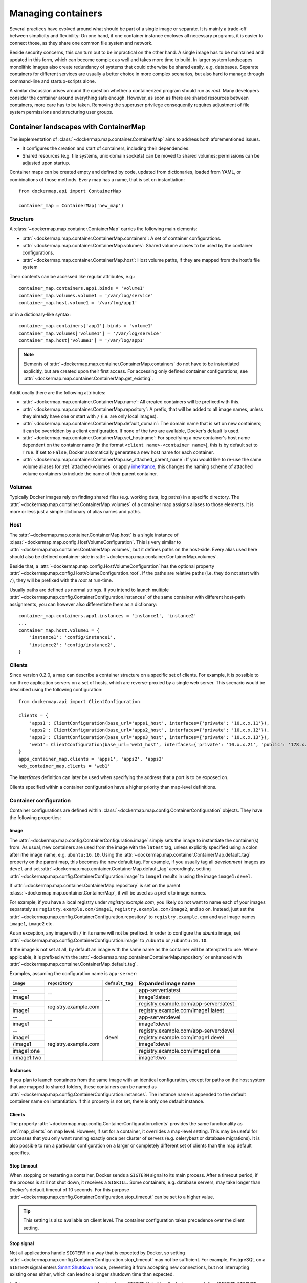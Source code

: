 .. _container_maps:

Managing containers
===================
Several practices have evolved around what should be part of a single image or separate. It is mainly a trade-off
between simplicity and flexibility: On one hand, if one container instance encloses all necessary programs, it is easier
to connect those, as they share one common file system and network.

Beside security concerns, this can turn out to be impractical on the other hand. A single image has to be maintained and
updated in this form, which can become complex as well and takes more time to build. In larger system landscapes
monolithic images also create redundancy of systems that could otherwise be shared easily, e.g. databases. Separate
containers for different services are usually a better choice in more complex scenarios, but also hard to manage through
command-line and startup-scripts alone.

A similar discussion arises around the question whether a containerized program should run as `root`. Many developers
consider the container around everything safe enough. However, as soon as there are shared resources between containers,
more care has to be taken. Removing the superuser privilege consequently requires adjustment of file system permissions
and structuring user groups.

Container landscapes with ContainerMap
--------------------------------------
The implementation of :class:`~dockermap.map.container.ContainerMap` aims to address both aforementioned issues.

* It configures the creation and start of containers, including their dependencies.
* Shared resources (e.g. file systems, unix domain sockets) can be moved to shared volumes; permissions can be adjusted
  upon startup.

Container maps can be created empty and defined by code, updated from dictionaries, loaded from YAML, or combinations of
those methods. Every map has a name, that is set on instantiation::

    from dockermap.api import ContainerMap

    container_map = ContainerMap('new_map')

Structure
^^^^^^^^^
A :class:`~dockermap.map.container.ContainerMap` carries the following main elements:

* :attr:`~dockermap.map.container.ContainerMap.containers`: A set of container configurations.
* :attr:`~dockermap.map.container.ContainerMap.volumes`: Shared volume aliases to be used by the container configurations.
* :attr:`~dockermap.map.container.ContainerMap.host`: Host volume paths, if they are mapped from the host's file system

Their contents can be accessed like regular attributes, e.g.::

    container_map.containers.app1.binds = 'volume1'
    container_map.volumes.volume1 = '/var/log/service'
    container_map.host.volume1 = '/var/log/app1'

or in a dictionary-like syntax::

    container_map.containers['app1'].binds = 'volume1'
    container_map.volumes['volume1'] = '/var/log/service'
    container_map.host['volume1'] = '/var/log/app1'

.. NOTE::
   Elements of :attr:`~dockermap.map.container.ContainerMap.containers` do not have to be instantiated explicitly, but
   are created upon their first access. For accessing only defined container configurations, see
   :attr:`~dockermap.map.container.ContainerMap.get_existing`.

Additionally there are the following attributes:

* :attr:`~dockermap.map.container.ContainerMap.name`: All created containers will be prefixed with this.
* :attr:`~dockermap.map.container.ContainerMap.repository`: A prefix, that will be added to all image names, unless they
  already have one or start with ``/`` (i.e. are only local images).
* :attr:`~dockermap.map.container.ContainerMap.default_domain`: The domain name that is set on new containers; it can
  be overridden by a client configuration. If none of the two are available, Docker's default is used.
* :attr:`~dockermap.map.container.ContainerMap.set_hostname`: For specifying a new container's host name dependent on
  the container name (in the format ``<client name>-<container name>``), this is by default set to ``True``. If set
  to ``False``, Docker automatically generates a new host name for each container.
* :attr:`~dockermap.map.container.ContainerMap.use_attached_parent_name`: If you would like to re-use the same volume
  aliases for :ref:`attached-volumes` or apply `inheritance`_, this changes the naming scheme of attached volume
  containers to include the name of their parent container.

Volumes
^^^^^^^
Typically Docker images rely on finding shared files (e.g. working data, log paths) in a specific directory.
The :attr:`~dockermap.map.container.ContainerMap.volumes` of a container map assigns aliases to those elements. It is
more or less just a simple dictionary of alias names and paths.

Host
^^^^
The :attr:`~dockermap.map.container.ContainerMap.host` is a single instance of
:class:`~dockermap.map.config.HostVolumeConfiguration`. This is very similar to
:attr:`~dockermap.map.container.ContainerMap.volumes`, but it defines paths on the host-side. Every alias used here
should also be defined container-side in :attr:`~dockermap.map.container.ContainerMap.volumes`.

Beside that, a :attr:`~dockermap.map.config.HostVolumeConfiguration` has
the optional property :attr:`~dockermap.map.config.HostVolumeConfiguration.root`. If the paths are relative paths
(i.e. they do not start with ``/``), they will be prefixed with the `root` at run-time.

Usually paths are defined as normal strings. If you intend to launch multiple
:attr:`~dockermap.map.config.ContainerConfiguration.instances` of the same container with
different host-path assignments, you can however also differentiate them as a dictionary::

    container_map.containers.app1.instances = 'instance1', 'instance2'
    ...
    container_map.host.volume1 = {
        'instance1': 'config/instance1',
        'instance2': 'config/instance2',
    }


.. _map_clients:

Clients
^^^^^^^
Since version 0.2.0, a map can describe a container structure on a specific set of clients. For example, it is possible
to run three application servers on a set of hosts, which are reverse-proxied by a single web server. This scenario
would be described using the following configuration::

    from dockermap.api import ClientConfiguration

    clients = {
        'apps1': ClientConfiguration(base_url='apps1_host', interfaces={'private': '10.x.x.11'}),
        'apps2': ClientConfiguration(base_url='apps2_host', interfaces={'private': '10.x.x.12'}),
        'apps3': ClientConfiguration(base_url='apps3_host', interfaces={'private': '10.x.x.13'}),
        'web1': ClientConfiguration(base_url='web1_host', interfaces={'private': '10.x.x.21', 'public': '178.x.x.x'}),
    }
    apps_container_map.clients = 'apps1', 'apps2', 'apps3'
    web_container_map.clients = 'web1'

The `interfaces` definition can later be used when specifying the address that a port is to be exposed on.

Clients specified within a container configuration have a higher priority than map-level definitions.

Container configuration
^^^^^^^^^^^^^^^^^^^^^^^
Container configurations are defined within :class:`~dockermap.map.config.ContainerConfiguration` objects. They have
the following properties:

Image
"""""
The :attr:`~dockermap.map.config.ContainerConfiguration.image` simply sets the image to instantiate the container(s)
from. As usual, new containers are used from the image with the ``latest`` tag, unless explicitly specified using a
colon after ithe image name, e.g. ``ubuntu:16.10``. Using the :attr:`~dockermap.map.container.ContainerMap.default_tag`
property on the parent map, this becomes the new default tag. For example, if you usually tag all `development` images
as ``devel`` and set :attr:`~dockermap.map.container.ContainerMap.default_tag` accordingly, setting
:attr:`~dockermap.map.config.ContainerConfiguration.image` to ``image1`` results in using the image ``image1:devel``.

If :attr:`~dockermap.map.container.ContainerMap.repository` is set on the parent
:class:`~dockermap.map.container.ContainerMap`, it will be used as a prefix to image names.

For example, if you have a local registry under `registry.example.com`, you likely do not want to name each of your
images separately as ``registry.example.com/image1``, ``registry.example.com/image2``, and so on. Instead, just set
the :attr:`~dockermap.map.config.ContainerConfiguration.repository` to ``registry.example.com`` and use image names
``image1``, ``image2`` etc.

As an exception, any image with ``/`` in its name will not be prefixed. In order to configure the `ubuntu` image,
set :attr:`~dockermap.map.config.ContainerConfiguration.image` to ``/ubuntu`` or ``/ubuntu:16.10``.

If the image is not set at all, by default an image with the same name as the container will be attempted to use. Where
applicable, it is prefixed with the :attr:`~dockermap.map.container.ContainerMap.repository` or enhanced with
:attr:`~dockermap.map.container.ContainerMap.default_tag`.

Examples, assuming the configuration name is ``app-server``:

+---------------+----------------------+-----------------+----------------------------------------+
| ``image``     | ``repository``       | ``default_tag`` | Expanded image name                    |
+===============+======================+=================+========================================+
| --            | --                   | --              | app-server:latest                      |
+---------------+                      |                 +----------------------------------------+
| image1        |                      |                 | image1:latest                          |
+---------------+----------------------+                 +----------------------------------------+
| --            | registry.example.com |                 | registry.example.com/app-server:latest |
+---------------+                      |                 +----------------------------------------+
| image1        |                      |                 | registry.example.com/image1:latest     |
+---------------+----------------------+-----------------+----------------------------------------+
| --            | --                   | devel           | app-server:devel                       |
+---------------+                      |                 +----------------------------------------+
| image1        |                      |                 | image1:devel                           |
+---------------+----------------------+                 +----------------------------------------+
| --            | registry.example.com |                 | registry.example.com/app-server:devel  |
+---------------+                      |                 +----------------------------------------+
| image1        |                      |                 | registry.example.com/image1:devel      |
+---------------+                      |                 +----------------------------------------+
| /image1       |                      |                 | image1:devel                           |
+---------------+                      |                 +----------------------------------------+
| image1:one    |                      |                 | registry.example.com/image1:one        |
+---------------+                      |                 +----------------------------------------+
| /image1:two   |                      |                 | image1:two                             |
+---------------+----------------------+-----------------+----------------------------------------+

.. _instances:

Instances
"""""""""
If you plan to launch containers from the same image with an identical configuration, except for paths on the host
system that are mapped to shared folders, these containers can be named as
:attr:`~dockermap.map.config.ContainerConfiguration.instances`. The instance name is appended to the default container
name on instantiation. If this property is not set, there is only one default instance.

.. _container-clients:

Clients
"""""""
The property :attr:`~dockermap.map.config.ContainerConfiguration.clients` provides the same functionality as
:ref:`map_clients` on map level. However, if set for a container, it overrides a map-level setting. This may be useful
for processes that you only want running exactly once per cluster of servers (e.g. celerybeat or database migrations).
It is also possible to run a particular configuration on a larger or completely different set of clients than the map
default specifies.

Stop timeout
""""""""""""
When stopping or restarting a container, Docker sends a ``SIGTERM`` signal to its main process. After a timeout period,
if the process is still not shut down, it receives a ``SIGKILL``. Some containers, e.g. database servers, may take
longer than Docker's default timeout of 10 seconds. For this purpose
:attr:`~dockermap.map.config.ContainerConfiguration.stop_timeout` can be set to a higher value.

.. tip::

    This setting is also available on client level. The container configuration takes precedence over the client
    setting.

Stop signal
"""""""""""
Not all applications handle ``SIGTERM`` in a way that is expected by Docker, so setting
:attr:`~dockermap.map.config.ContainerConfiguration.stop_timeout` may not be sufficient. For example, PostgreSQL
on a ``SIGTERM`` signal enters `Smart Shutdown <http://www.postgresql.org/docs/9.4/static/server-shutdown.html>`_
mode, preventing it from accepting new connections, but not interrupting existing ones either, which can lead to a
longer shutdown time than expected.

In this case you can use a more appropriate signal, e.g. ``SIGINT``. Set either the text representation (``SIGINT``,
``SIGQUIT``, ``SIGHUP`` etc.) or the numerical constant (see the `signal` man page) in the property
:attr:`~dockermap.map.config.ContainerConfiguration.stop_signal`. It will be considered during stop and restart actions
of the container. As usual, ``SIGKILL`` will be used after, if necessary.

Shared volumes
""""""""""""""
Volume paths can be set in :attr:`~dockermap.map.config.ContainerConfiguration.shares`, just like the
``VOLUME`` command in the Dockerfile or the ``-v`` argument to the command line client.
You do not need to specify host-mapped volumes here -- this is what
:attr:`~dockermap.map.config.ContainerConfiguration.binds` is for.

Volumes shared with the host
""""""""""""""""""""""""""""
Volumes from the host, that are accessed by a single container, can be configured in one step::

    container_map.containers.app1.binds = {'container_path': ('host_path', 'ro')}

For making the host volume accessible to multiple containers, it may be more practical to use an volume alias:

#. Create an alias in :attr:`~dockermap.map.container.ContainerMap.volumes`, specifying the path inside the container.
#. Add the host volume path using the same alias under :attr:`~dockermap.map.container.ContainerMap.host`.
#. Then this alias can be used in the :attr:`~dockermap.map.config.ContainerConfiguration.binds` property of one or
   more containers on the map.

Example::

    container_map.volumes.volume1 = '/var/log/service'
    container_map.volumes.volume2 = '/var/run/service'
    container_map.host.volume1 = '/var/app1/log'
    container_map.host.volume2 = '/var/app1/run'
    # Add volume1 as read-write, make volume2 read-only.
    container_map.containers.app1.binds = ['volume1', ('volume2', True)]

The definition in :attr:`~dockermap.map.container.ContainerMap.host` is usually a list or tuple of
:attr:`~dockermap.map.config.SharedVolume` instances.

For easier input, this can also be set as simple two-element Python tuples, dictionaries with each a single key;
strings are also valid input, which will default to read-only-access (except ``rw``).

The following are considered the same for a direct volume assignment (without alias), for read-only access::

    container_map.containers.app1.binds = {'container_path': ('host_path', 'ro')}
    container_map.containers.app1.binds = {'container_path': ('host_path', 'true')}
    container_map.containers.app1.binds = [('container_path', 'host_path', True)]
    container_map.containers.app1.binds = (['container_path', ('host_path', True)], )


Using aliases and two different forms of access, the following has an identical result::

    container_map.containers.app1.binds = {'volume1': 'rw', 'volume2': True}
    container_map.containers.app1.binds = ['volume1', ('volume2', True)]
    container_map.containers.app1.binds = [['volume1'], ('volume2', 'ro')]


.. NOTE::

   Volume paths on the host are prefixed with :attr:`~dockermap.map.config.HostVolumeConfiguration.root`, if the latter
   is set and the container path does not start with a slash. This also applies to directly-assigned volume paths
   without alias.


.. _shared-volumes-containers:

Volumes shared with other containers
""""""""""""""""""""""""""""""""""""
Inserting container names in :attr:`~dockermap.map.config.ContainerConfiguration.uses` is the equivalent to
the ``--volumes-from`` argument on the command line.

You can refer to other containers names on the map, or names listed in the
:attr:`~dockermap.map.config.ContainerConfiguration.attaches` property of other containers. When referencing other
container names, this container will have access to all of their shared volumes; when referencing attached volumes, only
the attached volume will be accessible. Either way, this declares a dependency of one container on the other.

Like :attr:`~dockermap.map.container.ContainerMap.host`, input to
:attr:`~dockermap.map.container.ContainerMap.uses` can be provided as tuples, dictionaries, or single strings, which
are converted into lists of :attr:`~dockermap.map.config.SharedVolume` tuples.

.. _attached-volumes:

Selectively sharing volumes
"""""""""""""""""""""""""""
There are multiple possibilities how a file system can be shared between containers:

* Assigning all containers the same host volume. This is the most practical approach for persistent working data.
* Sharing all volumes of one container with another. It is the most pragmatic approach for temporary
  files, e.g. pid or Unix sockets. However, this also implies access to all other shared volumes such as host paths.
* In order to restrict sharing to the relevant volumes, an extra container can be created that is shared between
  all other containers. For example, a web application server communicating with its cache over Unix domain sockets
  needs access to the latter, but not the cache's data or configuration.

Volumes for selective sharing with other containers can be generated using the
:attr:`~dockermap.map.config.ContainerConfiguration.attaches` property. It refers to an alias in
:attr:`~dockermap.map.container.ContainerMap.volumes` in order to define a path. At the same time, this becomes the
name of the extra container, and other container configurations can refer to it in the
:attr:`~dockermap.map.config.ContainerConfiguration.uses` property.

`Attached` containers are by default automatically created and launched from a minimal startable base image
`tianon/true`. They are also shared with the owning container::

    container_map.volumes.volume1 = '/var/data1'
    container_map.volumes.volume2 = '/var/more_data'
    container_map.host.volume1 = '/var/app1/data1'
    container_map.containers.app1.binds = 'volume1'
    container_map.containers.app1.attaches = 'volume2'
    ...
    # app2 inherits all shared volumes from app1
    container_map.containers.app2.uses = 'app1'
    # app3 only gains access to 'volume2'
    container_map.containers.app3.uses = 'volume2'

Sharing data with other containers with non-superuser privileges usually requires permission adjustments. Setting
:attr:`~dockermap.map.config.ContainerConfiguration.user` starts one more temporary container (based on `busybox`)
running a ``chown`` command. Furthermore this sets the user that the current container is started with.
Similarly for :attr:`~dockermap.map.config.ContainerConfiguration.permissions`, the temporary `busybox` container
performs a ``chmod`` command on the shared container. If the client supports running local commands via a method
``run_cmd``, instead of running the temporary container, ``chmod``  and ``chown`` will be run on the mounted volume path
of the Docker host.

.. _linked-containers:

Linked containers
"""""""""""""""""
Containers on the map can be linked together (similar to the ``--link`` argument on the command line) by assigning
one or multiple elements to :attr:`~dockermap.map.config.ContainerConfiguration.links`. As a result, the container
gains access to the network of the referenced container. This also defines a dependency of this container on the other.

Elements are set as :attr:`~dockermap.map.config.ContainerLink` named tuples, with elements ``(container, alias)``.
However, it is also possible to insert plain two-element Python tuples, single-key dictionaries, and strings. If the
alias is not set (e.g. because only a string is provided), the alias is identical to the container name, but without
the name prefix of the `ContainerMap`.

.. _exposed-ports:

Exposed ports
"""""""""""""
Containers may expose networking ports to other services, either to :ref:`linked-containers` or to a host networking
interface. The :attr:`~dockermap.map.config.ContainerConfiguration.exposes` property helps setting the ports and
bindings appropriately during container creation and start.

The configuration is set either through a list or tuple of the following:

* a single string or integer - exposes a port only to a linked container;
* a pair of string / integer values - publishes the exposed port (1) to the host's port (2) on all interfaces;
* a pair of string / integer values, followed by a string - publishes the exposed port (1) to the host's port (2) on
  the interface alias name (3), which is substituted with the interface address for that interface defined by the client
  configuration;
* additionally a fourth element - a boolean value - indicating whether it is an IPv6 address to be published. The
  default (``False``) is to use the IPv4 address from the client configuration of the interface alias in (3).

The publishing port, interface, and IPv6 flag can also be placed together in a nested tuple, and the entire
configuration accepts a dictionary as input. All combinations are converted to :attr:`~dockermap.map.config.PortBinding`
tuples with the elements ``(exposed_port, host_port, interface, ipv6)``.

Examples::

    ## Exposes

    clients = {
        'client1': ClientConfiguration({
            'base_url': 'unix://var/run/docker.sock',
            'interfaces': {
                'private': '10.x.x.x',  # Example private network interface IPv4 address
                'public: '178.x.x.x',   # Example public network interface IPv4 address
            },
            'interfaces_ipv6': {
                'private': '2001:a01:a02:12f0::1',  # Example private network interface IPv6 address
            },
        }),
        ...
    })

    config = container_map.containers.app1
    config.clients = ['client1']
    config.exposes = [
        (80, 80, 'public'),           # Exposes port 80 and binds it to port 80 on the public address only.
        (9443, 443),                  # Exposes port 9443 and binds to port 443 on all addresses.
        (8000, 8000, 'private'),      # Binds port 8000 to the private network interface address.
        8111,                         # Port 8111 will be exposed only to containers that link this one.
        (8000, 80, 'private', True),  # Publishes port 8000 from the container to port 80 on the host under its private
                                      # IPv6 address.
    ]


Networking
""""""""""
Docker offers further options for controlling how containers communicate with each other. By default, it creates a new
network stack of each, but it is also possible to re-use the stack of an existing container or disable networking
entirely. The following syntax is supported:

* ``bridge`` or ``host`` have the same effect as when used inside ``host_config``. The former is the default, and
  creates a network interface connected to ``docker0``, whereas the latter uses the Docker host's network stack.
* Similarly, ``container:`` followed by a container name or id reuses the network of an existing container. In this
  syntax, the container is assumed not to be managed by Docker-Map and therefore dependencies are not checked. The
  same applies for ``/`` followed by a container name or id.
* Setting it to the name of another container configuration (without the map name) will re-use that container's network.
  This declares a dependency, i.e. the container referred to will be created and started before the container that is
  re-using its network. Note that if there are multiple instances, you need to specify which instance the container
  is supposed to connect to in the pattern ``<container name>.<instance name>``.

Commands
""""""""
By default every container is started with its pre-configured entrypoint and command. These can be overwritten in each
configuration by setting ``entrypoint`` or ``command`` in
:attr:`~dockermap.map.config.ContainerConfiguration.create_options`.

In addition to that, :attr:`~dockermap.map.config.ContainerConfiguration.exec_commands` allows for setting commands to
run directly after the container has started, e.g. for processing additional scripts. The following input formats are
considered:

* A simple command line is launched with the configured
  :attr:`~dockermap.map.config.ContainerConfiguration.user` of the container, or ``root`` if none has been set::

    config.exec_commands = "/bin/bash -c 'script.sh'"
    config.exec_commands = ["/bin/bash -c 'script.sh'"]

* A tuple of two elements is read as ``command line, user``. This allows for overriding the user that launches the
  command. In this case, the command line can also be a list (executeable + arguments), as allowed by the Docker API::

    config.exec_commands = [
        ("/bin/bash -c 'script1.sh'", 'root'),
        (['/bin/bash', '-c', 'script2.sh'], 'user'),
    ]

* A third element in a tuple defines when the command should be run. :const:`dockermap.map.input.EXEC_POLICY_RESTART`
  is the default, and starts the command each time the container is started. Setting it to
  :const:`dockermap.map.input.EXEC_POLICY_INITIAL` indicates that the command should only be run once at container
  creation, but not at a later time, e.g. when the container is restarted or updated::

    from dockermap.map.input import EXEC_POLICY_INITIAL
    config.exec_commands = [
        ("/bin/bash -c 'script1.sh'", 'root'),                              # Run each time the container is started.
        (['/bin/bash', '-c', 'script2.sh'], 'user', EXEC_POLICY_INITIAL),   # Run only when the container is created.
    ]


Inheritance
"""""""""""
Container configurations can inherit settings from others, by setting their names in
:attr:`~dockermap.map.config.ContainerConfiguration.extends`.

Example::

    generic_config = container_map.containers.generic
    generic_config.uses = 'volume1'
    generic_config.abstract = True               # Optional - config is not used directly.
    ext_config1 = container_map.containers.app1
    ext_config1.extends = 'generic'
    ext_config1.uses = 'volume2'                 # Actually uses ``volume1`` and ``volume2``.
    ext_config2 = container_map.containers.app2
    ext_config2.extends = 'generic'
    ext_config2.uses = 'volume3'                 # Actually uses ``volume1`` and ``volume3``.

The behavior of value inheritance from other configurations is as follows:

* Values are overridden or merged in the order that they occur in
  :attr:`~dockermap.map.config.ContainerConfiguration.extends`. Extensions are followed recursively in this process.
* Simple values, e.g. :attr:`~dockermap.map.config.ContainerConfiguration.image`, are inherited from the other
  configurations and overridden in the extension.
* Single-value lists, e.g. those of :attr:`~dockermap.map.config.ContainerConfiguration.clients` or
  :attr:`~dockermap.map.config.ContainerConfiguration.uses`, are merged so that they contain the union of all values.
* Multi-value lists and dictionaries are merged together by their first value or their key, where applicable. For
  example, using the same local path in :attr:`~dockermap.map.config.ContainerConfiguration.binds` will use the last
  host path and read-only flag set in the order of inheritance. Similarly,
  :attr:`~dockermap.map.config.ContainerConfiguration.create_options` are merged so that they contain the union of
  all values, overriding identical keys in the extended configurations.

.. note::
    Usually :attr:`~dockermap.map.config.ContainerConfiguration.attached` containers need to have unique names across
    multiple configurations on the same map. By default their naming on these containers follows the scheme
    ``<map name>.<attached volume alias>``, which could become ambiguous when extending a configuration with attached
    volumes. When setting :attr:`~dockermap.map.container.ContainerMap.use_attached_parent_name` to ``True``, the
    naming scheme becomes ``<map name>.<parent container name>.<attached volume alias>``, leading to unique container
    names again. In :attr:`~dockermap.map.config.ContainerConfiguration.uses`, you then need to refer to containers
    by ``<parent container name>.<attached volume alias>``.

    Example::

        container_map.use_attached_parent_name = True
        generic_config = container_map.containers.generic
        generic_config.attaches = 'volume1'
        ext_config = container_map.containers.app1
        ext_config.extends = 'generic'
        ext_config.uses = 'volume2'
        ref_config = container_map.containers.test
        ref_config.uses = ['app1.volume1', 'volume2']  # Now needs to specify the container for attached volume.


.. _additional-options:

Additional options
""""""""""""""""""
The properties :attr:`~dockermap.map.config.ContainerConfiguration.create_options` and
:attr:`~dockermap.map.config.ContainerConfiguration.host_config` are dictionaries of keyword arguments. They are
passed to the Docker Remote API functions in addition to the ones indirectly set by the aforementioned properties.

* The user that a container is launched with, inherited from the
  :attr:`~dockermap.map.config.ContainerConfiguration.user` configuration,
  can be overridden by setting ``user`` in :attr:`~dockermap.map.config.ContainerConfiguration.create_options`.
* Entries from ``volumes`` in :attr:`~dockermap.map.config.ContainerConfiguration.create_options` are
  added to elements of :attr:`~dockermap.map.config.ContainerConfiguration.shares` and resolved aliases from
  :attr:`~dockermap.map.config.ContainerConfiguration.binds`.
* Mappings on ``volumes_from`` in :attr:`~dockermap.map.config.ContainerConfiguration.host_config` override entries
  with identical keys (paths) generated from :attr:`~dockermap.map.config.ContainerConfiguration.uses`;
  non-corresponding keys are merged.
* Similarly, ``links`` keys set in :attr:`~dockermap.map.config.ContainerConfiguration.host_config` can override
  container links derived from :attr:`~dockermap.map.config.ContainerConfiguration.links` with the same name.
  Non-conflicting names merge.
* Containers marked with :attr:`~dockermap.map.config.ContainerConfiguration.persistent` set to ``True`` are treated
  like attached volumes: They are only started once and not removed during cleanup processes.

Start and create options can also be set via keyword arguments of
:meth:`~dockermap.map.client.MappingDockerClient.create` and :meth:`~dockermap.map.client.MappingDockerClient.start`,
in summary the order of precedence is the following:

#. Keyword arguments to the :meth:`~dockermap.map.client.MappingDockerClient.create` and
   :meth:`~dockermap.map.client.MappingDockerClient.start`;
#. :attr:`~dockermap.map.config.ContainerConfiguration.create_options` and
   :attr:`~dockermap.map.config.ContainerConfiguration.host_config`;
#. and finally the aforementioned attributes from the :class:`~dockermap.map.config.ContainerConfiguration`;

whereas single-value properties (e.g. user) are overwritten and dictionaries merge (i.e. override matching keys).

.. note::
   Setting :attr:`~dockermap.map.config.ContainerConfiguration.start_options` has the same effect as
   :attr:`~dockermap.map.config.ContainerConfiguration.host_config`. The API version reported by the Docker client
   decides whether the recommended HostConfig dictionary is used during container creation (>= v1.15), or
   if additional keyword arguments are passed during container start.

Besides overriding the generated arguments, these options can also be used for addressing features not directly
related to `Docker-Map`, e.g.::

    config = container_map.containers.app1
    config.create_options = {
        'mem_limit': '3g',  # Sets a memory limit.
    }
    config.host_config = {
        'restart_policy': {'MaximumRetryCount': 0, 'Name': 'always'},  # Unlimited restart attempts.
    }


Instead of setting both dictionaries statically, they can also refer to a callable. This has to resolve to a
dictionary at run-time.

.. note::
   It is discouraged to overwrite paths of volumes that are otherwise defined via ``uses`` and ``binds``, as well as
   exposed ports as set via ``exposes``. The default policy for updating containers will not be able to detect reliably
   whether a running container is consistent with its configuration object.

Input formats
"""""""""""""
On the attributes :attr:`~dockermap.map.config.ContainerConfiguration.instances`,
:attr:`~dockermap.map.config.ContainerConfiguration.shares`,
:attr:`~dockermap.map.config.ContainerConfiguration.uses`, :attr:`~dockermap.map.config.ContainerConfiguration.links`,
:attr:`~dockermap.map.config.ContainerConfiguration.exec_commands`,
:attr:`~dockermap.map.config.ContainerConfiguration.attaches`, and
:attr:`~dockermap.map.config.ContainerConfiguration.clients`, any assignment (property set) will be converted to
a list::

    container_map.containers.app1.uses = 'volume1'

does the same as::

    container_map.containers.app1.uses = ['volume1']

and::

    container_map.containers.app1.uses = ('volume1',)

Additional conversions are made for :attr:`~dockermap.map.config.ContainerConfiguration.binds`,
:attr:`~dockermap.map.config.ContainerConfiguration.uses`,
:attr:`~dockermap.map.config.ContainerConfiguration.links`,
:attr:`~dockermap.map.config.ContainerConfiguration.exposes`, and
:attr:`~dockermap.map.config.ContainerConfiguration.exec_commands`; each element in an input list or tuple is converted
to :attr:`~dockermap.map.config.SharedVolume`, :attr:`~dockermap.map.config.ContainerLink`,
:attr:`~dockermap.map.config.PortBinding` or :attr:`~dockermap.map.config.ExecCommand`. Keep this in mind when
modifying existing elements, since no automated conversion is done then. For example, for adding a host-shared volume
at run-time, use::

    from dockermap.map.config import SharedVolume

    container_map.containers.app1.binds.append(SharedVolume('volume1', False))

Creating and using container maps
---------------------------------
A map can be initialized with or updated from a dictionary. Its keys and values should be structured
in the same way as the properties of :class:`~dockermap.map.container.ContainerMap`. There are two exceptions:

* Container names with their associated configuration can be, but do not have to be wrapped inside a ``containers``
  key. Any key that is not ``volumes``, ``host``, ``repository``, or ``host_root`` is considered a potential container
  name.
* The host root path :attr:`~dockermap.map.config.HostVolumeConfiguration.root` can be set either with a ``host_root``
  key on the highest level of the dictionary, or by a ``root`` key inside the ``host`` dictionary.

For initializing a container map upon instantiation, pass the dictionary as the second argument, after the map name.
This also performs a brief integrity check, which can be deactivated by passing ``check_integrity=False`` and repeated
any time later with :meth:`~dockermap.map.container.ContainerMap.check_integrity`. In case of failure, it raises a
:class:`~dockermap.map.container.MapIntegrityError`.

A :class:`~dockermap.map.client.MappingDockerClient` instance finally applies the container map to a Docker client. This
can be a an instance of the Docker Remove API client. For added logging and additional functionality, using an instance
of :class:`~dockermap.map.base.DockerClientWrapper` is recommended. Details of these implementations are described in
:ref:`container_client`.

.. _container_map_example:

Example
^^^^^^^
This is a brief example, given a web server that communicates with two app instances of the same image over unix domain
sockets::

    from dockermap.api import ContainerMap

    container_map = ContainerMap('example_map', {
        'repository': 'registry.example.com',
        'host_root': '/var/lib/site',
        'web_server': { # Configure container creation and startup
            'image': 'nginx',
            # If volumes are not shared with any other container, assigning
            # an alias in "volumes" is possible, but not necessary:
            'binds': {'/etc/nginx': ('config/nginx', 'ro')},
            'uses': 'app_server_socket',
            'attaches': 'web_log',
            'exposes': {
                80: 80,
                443: 443,
            }
        },
        'app_server': {
            'image': 'app',
            'instances': ('instance1', 'instance2'),
            'binds': (
                {'app_config': 'ro'},
                'app_data',
            ),
            'attaches': ('app_log', 'app_server_socket'),
            'user': 2000,
            'permissions': 'u=rwX,g=rX,o=',
        },
        'volumes': { # Configure volume paths inside containers
            'web_log': '/var/log/nginx',
            'app_server_socket': '/var/lib/app/socket',
            'app_config': '/var/lib/app/config',
            'app_log': '/var/lib/app/log',
            'app_data': '/var/lib/app/data',
        },
        'host': { # Configure volume paths on the Docker host
            'app_config': {
                'instance1': 'config/app1',
                'instance2': 'config/app2',
            },
            'app_data': {
                'instance1': 'data/app1',
                'instance2': 'data/app2',
            },
        },
    })

This example assumes you have two images, ``registry.example.com/nginx`` for the web server and
``registry.example.com/app`` for the application server (including the app). Inside the ``nginx`` image, the working
user is assigned to the group id ``2000``. The app server is running with a user that has the id ``2000``.

Creating a container with::

    from dockermap.api import DockerClientWrapper, MappingDockerClient

    map_client = MappingDockerClient(container_map, DockerClientWrapper('unix://var/run/docker.sock'))
    map_client.create('web_server')

results in the following actions:

#. Dependencies are checked. ``web_server`` uses ``app_server_socket``, which is attached to ``app_server``.
   Consequently, ``app_server`` will be processed first.
#. ``app_server_socket`` is created. The name of the new container is ``example_map.app_server_socket``.
#. Two instances of ``app_server`` are created with the names ``example_map.app_server.instance1`` and
   ``example_map.app_server.instance2``. Each instance is assigned a separate path on the host for ``app_data`` and
   ``app_config``. In both instances, ``app_config`` is a read-only volume.
#. ``web_server`` is created with the name ``example_map.web_server``, mapping the host path
   ``/var/lib/site/config/nginx`` as read-only. Ports 80 and 443 are exposed.

Furthermore, on calling::

    map_client.start('web_server')

#. Dependencies are resolved, just as before.
#. ``example_map.app_server_socket`` is started, so that it can share its volume.
#. Temporary containers are started and run ``chown`` and ``chmod`` on the ``app_server_socket`` volume. They are
   removed directly afterwards.
#. ``example_map.app_server.instance1`` and ``example_map.app_server.instance2`` are started and gain access to
   the volume of ``example_map.app_server_socket``.
#. ``example_map.web_server`` is started, and shares the volume of ``example_map.app_server_socket`` with the app
   server instances. Furthermore it maps exposed ports 80 and 443 to all addresses of the host, making them available
   to public access.

Both commands can be combined by simply running::

    map_client.startup('web_server')
